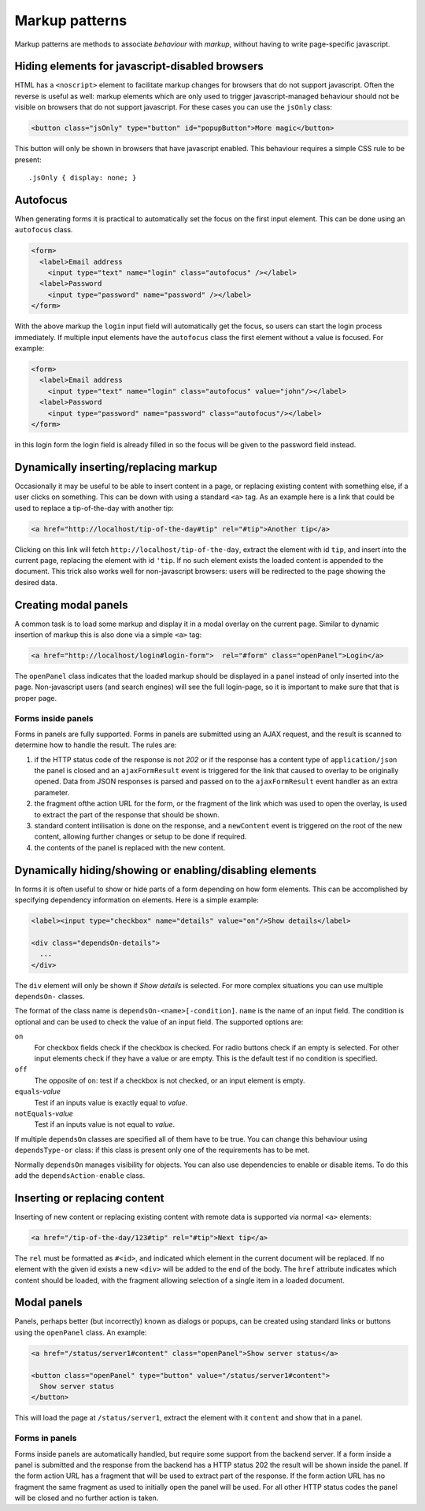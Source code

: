 ===============
Markup patterns
===============

Markup patterns are methods to associate *behaviour* with *markup*, without
having to write page-specific javascript. 

Hiding elements for javascript-disabled browsers
================================================

HTML has a ``<noscript>`` element to facilitate markup changes for browsers
that do not support javascript. Often the reverse is useful as well: markup
elements which are only used to trigger javascript-managed behaviour should
not be visible on browsers that do not support javascript. For these cases
you can use the ``jsOnly`` class:

.. code-block:: html

   <button class="jsOnly" type="button" id="popupButton">More magic</button>

This button will only be shown in browsers that have javascript enabled. This 
behaviour requires a simple CSS rule to be present::

   .jsOnly { display: none; }

Autofocus
=========

When generating forms it is practical to automatically set the focus on
the first input element. This can be done using an ``autofocus`` class.

.. code-block:: html

   <form>
     <label>Email address
       <input type="text" name="login" class="autofocus" /></label>
     <label>Password
       <input type="password" name="password" /></label>
   </form>

With the above markup the ``login`` input field will automatically get the
focus, so users can start the login process immediately. If multiple
input elements have the ``autofocus`` class the first element without a
value is focused. For example:

.. code-block:: html

   <form>
     <label>Email address
       <input type="text" name="login" class="autofocus" value="john"/></label>
     <label>Password
       <input type="password" name="password" class="autofocus"/></label>
   </form>

in this login form the login field is already filled in so the focus will
be given to the password field instead.


Dynamically inserting/replacing markup
======================================

Occasionally it may be useful to be able to insert content in a page,
or replacing existing content with something else, if a user clicks on
something. This can be down with using a standard ``<a>`` tag. As an example
here is a link that could be used to replace a tip-of-the-day with
another tip:

.. code-block:: html

   <a href="http://localhost/tip-of-the-day#tip" rel="#tip">Another tip</a>


Clicking on this link will fetch ``http://localhost/tip-of-the-day``, 
extract the element with id ``tip``, and insert into the current page, 
replacing the element with id ``'tip``. If no such element exists the loaded
content is appended to the document. This trick also works well for
non-javascript browsers: users will be redirected to the page showing the
desired data.


Creating modal panels
=====================

A common task is to load some markup and display it in a modal overlay on
the current page. Similar to dynamic insertion of markup this is also done
via a simple ``<a>`` tag:

.. code-block:: html

   <a href="http://localhost/login#login-form">  rel="#form" class="openPanel">Login</a>

The ``openPanel`` class indicates that the loaded markup should be displayed
in a panel instead of only inserted into the page. Non-javascript users (and
search engines) will see the full login-page, so it is important to make sure
that that is proper page.


Forms inside panels
-------------------

Forms in panels are fully supported. Forms in panels are submitted using an
AJAX request, and the result is scanned to determine how to handle the result.
The rules are:

1. if the HTTP status code of the response is not `202` or if the response
   has a content type of ``application/json`` the panel is closed and an
   ``ajaxFormResult`` event is triggered for the link that caused to overlay
   to be originally opened. Data from JSON responses is parsed and
   passed on to the ``ajaxFormResult`` event handler as an extra parameter.

2. the fragment ofthe action URL for the form, or the fragment of
   the link which was used to open the overlay, is used to extract the 
   part of the response that should be shown.

3. standard content intilisation is done on the response, and a ``newContent``
   event is triggered on the root of the new content, allowing further changes
   or setup to be done if required.

4. the contents of the panel is replaced with the new content.



Dynamically hiding/showing or enabling/disabling elements
=========================================================

In forms it is often useful to show or hide parts of a form depending on how
form elements. This can be accomplished by specifying dependency information
on elements. Here is a simple example:

.. code-block:: html

   <label><input type="checkbox" name="details" value="on"/>Show details</label>

   <div class="dependsOn-details">
     ...
   </div>

The ``div`` element will only be shown if *Show details* is selected. For
more complex situations you can use multiple ``dependsOn-`` classes.

The format of the class name is ``dependsOn-<name>[-condition]``. ``name`` is
the name of an input field. The condition is optional and can be used to
check the value of an input field. The supported options are:

``on``
    For checkbox fields check if the checkbox is checked. For radio buttons
    check if an empty is selected. For other input elements check if they
    have a value or are empty. This is the default test if no condition is
    specified.

``off``
    The opposite of ``on``: test if a checkbox is not checked, or an input
    element is empty.

``equals``-*value*
    Test if an inputs value is exactly equal to *value*.

``notEquals``-*value*
    Test if an inputs value is not equal to *value*.

If multiple ``dependsOn`` classes are specified all of them have to be true.
You can change this behaviour using ``dependsType-or`` class: if this class
is present only one of the requirements has to be met.

Normally ``dependsOn`` manages visibility for objects. You can also use
dependencies to enable or disable items. To do this add the
``dependsAction-enable`` class.




Inserting or replacing content
==============================

Inserting of new content or replacing existing content with remote data is
supported via normal ``<a>`` elements:

.. code-block:: html

  <a href="/tip-of-the-day/123#tip" rel="#tip">Next tip</a>

The ``rel`` must be formatted as ``#<id>``, and indicated which element in
the current document will be replaced. If no element with the given id
exists a new ``<div>`` will be added to the end of the body. The ``href``
attribute indicates which content should be loaded, with the fragment
allowing selection of a single item in a loaded document.


Modal panels
============

Panels, perhaps better (but incorrectly) known as dialogs or popups, can be
created using standard links or buttons using the ``openPanel`` class. An
example:

.. code-block:: html

   <a href="/status/server1#content" class="openPanel">Show server status</a>

   <button class="openPanel" type="button" value="/status/server1#content">
     Show server status
   </button>

This will load the page at ``/status/server1``, extract the element with it
``content`` and show that in a panel.

Forms in panels
---------------

Forms inside panels are automatically handled, but require some support from
the backend server. If a form inside a panel is submitted and the response from
the backend has a HTTP status 202 the result will be shown inside the panel. If
the form action URL has a fragment that will be used to extract part of the
response. If the form action URL has no fragment the same fragment as used to
initially open the panel will be used. For all other HTTP status codes the
panel will be closed and no further action is taken.



